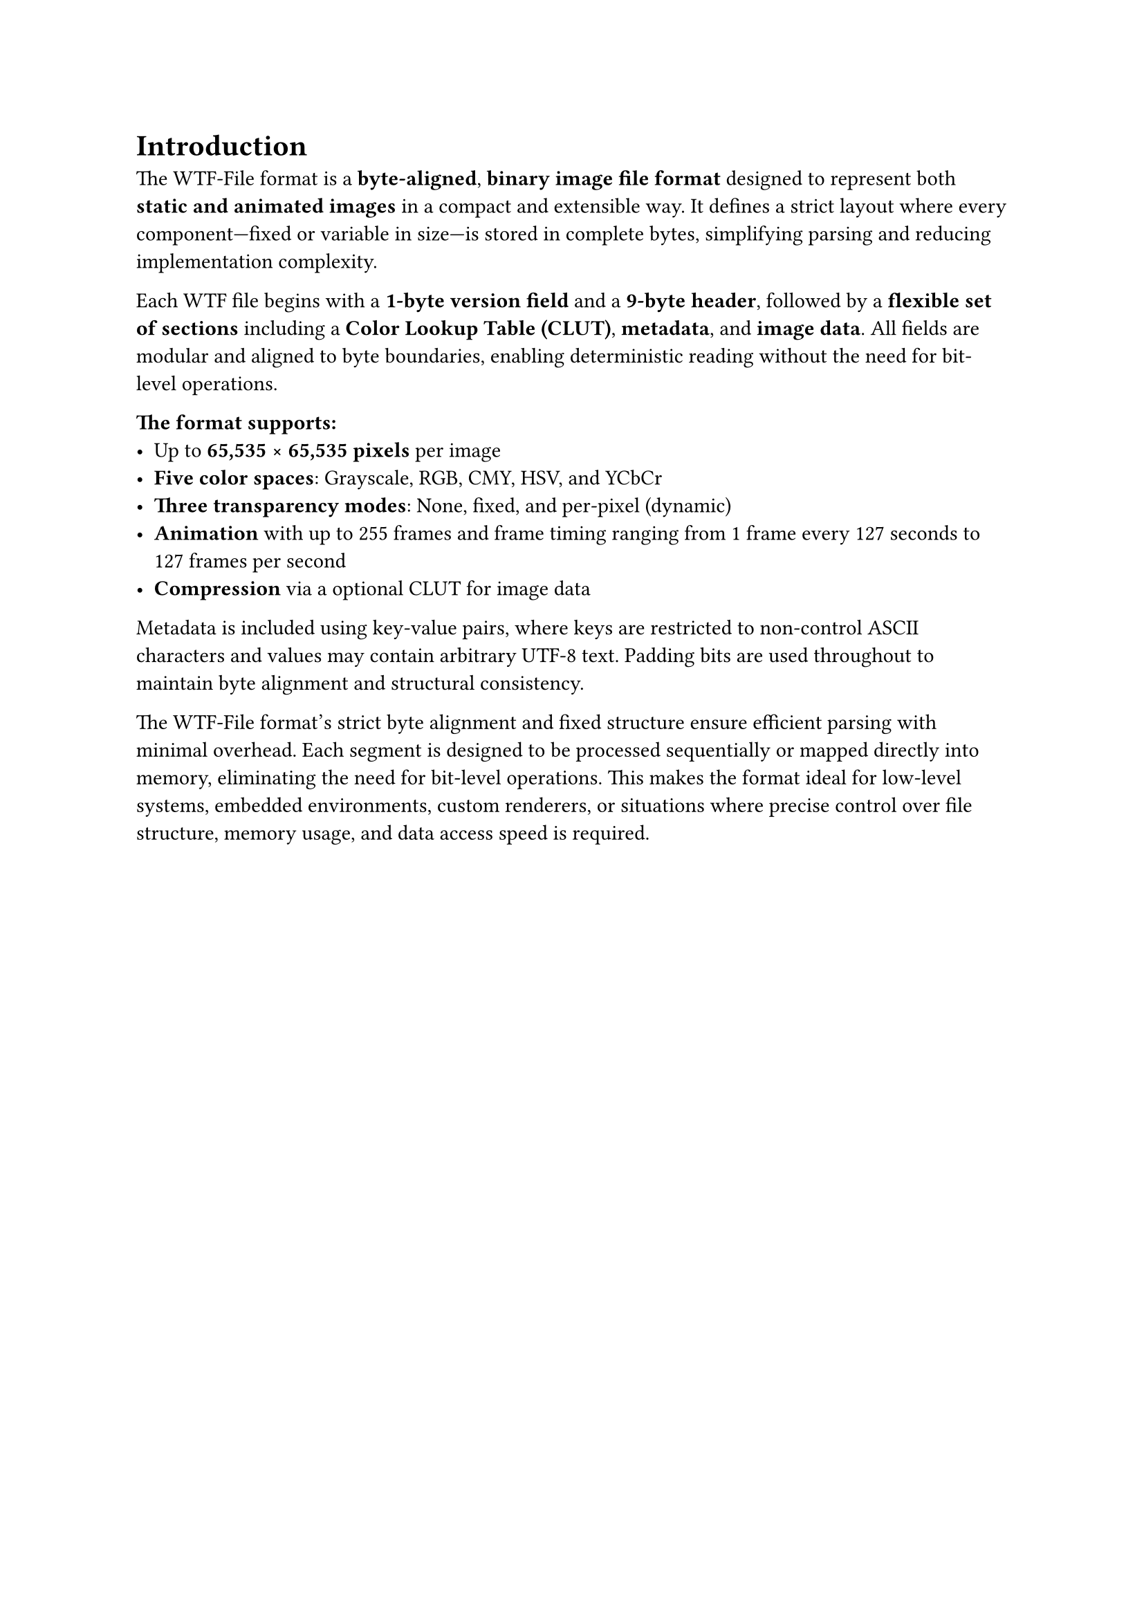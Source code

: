 = Introduction <introduction>
The WTF-File format is a *byte-aligned*, *binary image file format* designed to represent both *static and animated images* in a compact and extensible way. It defines a strict layout where every component—fixed or variable in size—is stored in complete bytes, simplifying parsing and reducing implementation complexity.

Each WTF file begins with a *1-byte version field* and a* 9-byte header*, followed by a *flexible set of sections* including a *Color Lookup Table (CLUT)*, *metadata*, and *image data*. All fields are modular and aligned to byte boundaries, enabling deterministic reading without the need for bit-level operations.

*The format supports:*
- Up to *65,535 × 65,535 pixels* per image
- *Five color spaces*: Grayscale, RGB, CMY, HSV, and YCbCr
- *Three transparency modes*: None, fixed, and per-pixel (dynamic)
- *Animation* with up to 255 frames and frame timing ranging from 1 frame every 127 seconds to 127 frames per second
- *Compression* via a optional CLUT for image data

Metadata is included using key-value pairs, where keys are restricted to non-control ASCII characters and values may contain arbitrary UTF-8 text. Padding bits are used throughout to maintain byte alignment and structural consistency.

The WTF-File format’s strict byte alignment and fixed structure ensure efficient parsing with minimal overhead. Each segment is designed to be processed sequentially or mapped directly into memory, eliminating the need for bit-level operations. This makes the format ideal for low-level systems, embedded environments, custom renderers, or situations where precise control over file structure, memory usage, and data access speed is required.


